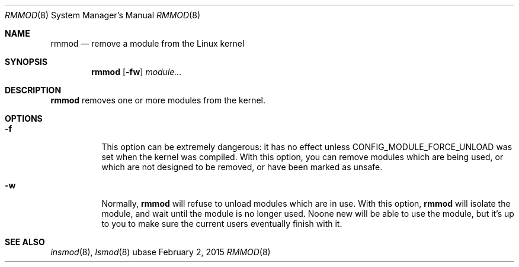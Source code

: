 .Dd February 2, 2015
.Dt RMMOD 8
.Os ubase
.Sh NAME
.Nm rmmod
.Nd remove a module from the Linux kernel
.Sh SYNOPSIS
.Nm
.Op Fl fw
.Ar module...
.Sh DESCRIPTION
.Nm
removes one or more modules from the kernel.
.Sh OPTIONS
.Bl -tag -width Ds
.It Fl f
This option can be extremely dangerous: it has no effect unless
CONFIG_MODULE_FORCE_UNLOAD was set when the kernel was compiled.
With this option, you can remove modules which are being used, or
which are not designed to be removed, or have been marked as unsafe.
.It Fl w
Normally,
.Nm
will refuse to unload modules which are in
use. With this option,
.Nm
will isolate the module, and wait until the module is no longer used. Noone
new will be able to use the module, but it's up to you to make sure the
current users eventually finish with it.
.El
.Sh SEE ALSO
.Xr insmod 8 ,
.Xr lsmod 8